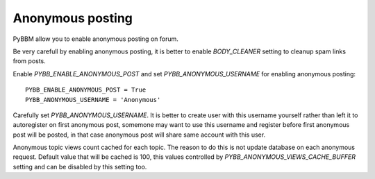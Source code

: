 Anonymous posting
=================

PyBBM allow you to enable anonymous posting on forum.

Be very carefull by enabling anonymous posting, it is better to enable
`BODY_CLEANER` setting to cleanup spam links from posts.

Enable `PYBB_ENABLE_ANONYMOUS_POST` and set `PYBB_ANONYMOUS_USERNAME` for enabling anonymous posting::

    PYBB_ENABLE_ANONYMOUS_POST = True
    PYBB_ANONYMOUS_USERNAME = 'Anonymous'

Carefully set `PYBB_ANONYMOUS_USERNAME`. It is better to create user with this username yourself rather than left
it to autoregister on first anonymous post, somemone may want to use this username and register before first
anonymous post will be posted, in that case anonymous post will share same account with this user.

Anonymous topic views count cached for each topic. The reason to do this is not update database on each anonymous
request. Default value that will be cached is 100, this values controlled by `PYBB_ANONYMOUS_VIEWS_CACHE_BUFFER`
setting and can be disabled by this setting too.